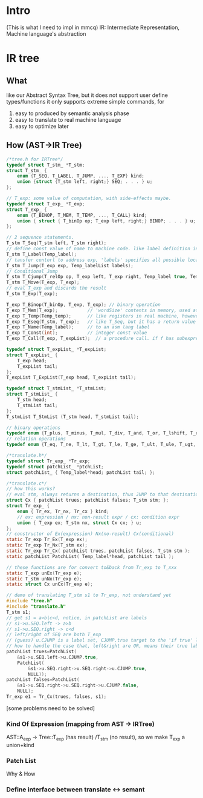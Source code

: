 * Intro
  (This is what I need to impl in mmcq)
  IR: Intermediate Representation, Machine language's abstraction

* IR tree
** What
   like our Abstract Syntax Tree, but it does not support user define types/functions
   it only supports extreme simple commands, for 
     1) easy to produced by semantic analysis phase
     2) easy to translate to real machine language
     3) easy to optimize later 

** How (AST->IR Tree)
#+BEGIN_SRC C
/*tree.h for IRTree*/
typedef struct T_stm_ *T_stm; 
struct T_stm_ {
    enum {T_SEQ, T_LABEL, T_JUMP, ..., T_EXP} kind; 
    union {struct {T_stm left, right;} SEQ; . . . } u; 
}; 

// T_exp: some value of computation, with side-effects maybe.
typedef struct T_exp_ *T_exp;
struct T_exp_ {
    enum {T_BINOP, T_MEM, T_TEMP, ..., T_CALL} kind;
    union { struct { T_binOp op; T_exp left, right;} BINOP; . . . } u; 
}; 

// 2 sequence statements.
T_stm T_Seq(T_stm left, T_stm right); 
// define const value of name to machine code. like label definition in asm code
T_stm T_Label(Temp_label); 
// tansfer contorl to address exp, 'labels' specifies all possible locations exp can eval to.
T_stm T_Jump(T_exp exp, Temp_labelList labels); 
// Conditional Jump
T_stm T_Cjump(T_relOp op, T_exp left, T_exp right, Temp_label true, Temp_label false); 
T_stm T_Move(T_exp, T_exp); 
// eval T_exp and discards the result
T_stm T_Exp(T_exp);

T_exp T_Binop(T_binOp, T_exp, T_exp); // binary operation 
T_exp T_Mem(T_exp);           // 'wordSize' contents in memory, used at left -> store to memory, anywhere else -> fetch from memory
T_exp T_Temp(Temp_temp);      // like registers in real machine, however IR has infinite of them 
T_exp T_Eseq(T_stm, T_exp);   // like T_Seq, but it has a return value for the second seq is a T_exp 
T_exp T_Name(Temp_label);     // to an asm lang label
T_exp T_Const(int);           // integer const value
T_exp T_Call(T_exp, T_expList);  // a procedure call. if f has subexpression s, s is eval before T_expList 

typedef struct T_expList_ *T_expList; 
struct T_expList_ {
    T_exp head; 
    T_expList tail;
}; 
T_expList T_ExpList(T_exp head, T_expList tail);

typedef struct T_stmList_ *T_stmList; 
struct T_stmList_ {
    T_stm head; 
    T_stmList tail;
}; 
T_stmList T_StmList (T_stm head, T_stmList tail);

// binary operations
typedef enum {T_plus, T_minus, T_mul, T_div, T_and, T_or, T_lshift, T_rshift, T_arshift, T_xor} T_binOp ; 
// relation operations
typedef enum {T_eq, T_ne, T_lt, T_gt, T_le, T_ge, T_ult, T_ule, T_ugt, T_uge} T_relOp;

#+END_SRC

#+BEGIN_SRC C
/*translate.h*/
typedef struct Tr_exp_ *Tr_exp;
typedef struct patchList_ *ptchList;
struct patchList_ { Temp_label*head; patchList tail; };

/*translate.c*/
// how this works?
// eval stm, always returns a destination, thus JUMP to that destination
struct Cx { patchList trues; patchList falses; T_stm stm; };
struct Tr_exp_ { 
    enum { Tr_ex, Tr_nx, Tr_cx } kind; 
    // ex: expression / nx: non-result expr / cx: condition expr
    union { T_exp ex; T_stm nx, struct Cx cx; } u;
};
// constructor of Ex(expression) Nx(no-result) Cx(conditional)
static Tr_exp Tr_Ex(T_exp ex);
static Tr_exp Tr_Nx(T_stm ex);
static Tr_exp Tr_Cx( patchList trues, patchList falses, T_stm stm );
static patchList PatchList( Temp_label*head, patchList tail );

// these functions are for convert to&back from Tr_exp to T_xxx
static T_exp unEx(Tr_exp e);
static T_stm unNx(Tr_exp e);
static struct Cx unCx(Tr_exp e);

#+END_SRC

#+BEGIN_SRC C
// demo of translating T_stm s1 to Tr_exp, not understand yet
#include "tree.h"
#include "translate.h"
T_stm s1;
// get s1 = a>b|c<d, notice, in patchList are labels
// s1->u.SEQ.left -> a>b
// s1->u.SEQ.right -> c<d
// left/right of SEQ are both T_exp
// (guess) u.CJUMP is a label set, CJUMP.true target to the 'if true' label
// how to handle the case that, left&right are OR, means their true label are same.
patchList trues=PatchList(
    &s1->u.SEQ.left->u.CJUMP.true, 
    PatchList(
        &s1->u.SEQ.right->u.SEQ.right->u.CJUMP.true, 
        NULL));
patchList falses=PatchList(
    &s1->u.SEQ.right->u.SEQ.right->u.CJUMP.false, 
    NULL);
Tr_exp e1 = Tr_Cx(trues, falses, s1); 

#+END_SRC

[some problems need to be solved]
*** Kind Of Expression (mapping from AST -> IRTree)
    AST::A_exp -> Tree::T_exp (has result) /T_stm (no result), so we make T_exp a union+kind
    
*** Patch List
    Why & How

*** Define interface between translate <-> semant

